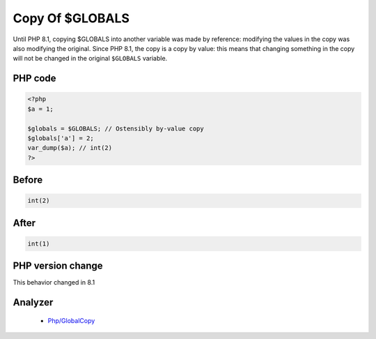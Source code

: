 .. _`copy-of-$globals`:

Copy Of $GLOBALS
================
.. meta::
	:description:
		Copy Of $GLOBALS: Until PHP 8.
	:twitter:card: summary_large_image
	:twitter:site: @exakat
	:twitter:title: Copy Of $GLOBALS
	:twitter:description: Copy Of $GLOBALS: Until PHP 8
	:twitter:creator: @exakat
	:twitter:image:src: https://php-changed-behaviors.readthedocs.io/en/latest/_static/logo.png
	:og:image: https://php-changed-behaviors.readthedocs.io/en/latest/_static/logo.png
	:og:title: Copy Of $GLOBALS
	:og:type: article
	:og:description: Until PHP 8
	:og:url: https://php-tips.readthedocs.io/en/latest/tips/GLOBALSCopy.html
	:og:locale: en

Until PHP 8.1, copying $GLOBALS into another variable was made by reference: modifying the values in the copy was also modifying the original. Since PHP 8.1, the copy is a copy by value: this means that changing something in the copy will not be changed in the original ``$GLOBALS`` variable.

PHP code
________
.. code-block:: php

   <?php
   $a = 1;
   
   $globals = $GLOBALS; // Ostensibly by-value copy
   $globals['a'] = 2;
   var_dump($a); // int(2)
   ?>

Before
______
.. code-block:: output

   int(2)
   

After
______
.. code-block:: output

   int(1)
   


PHP version change
__________________
This behavior changed in 8.1


Analyzer
_________

  + `Php/GlobalCopy <https://exakat.readthedocs.io/en/latest/Reference/Rules/Php/GlobalCopy.html>`_



